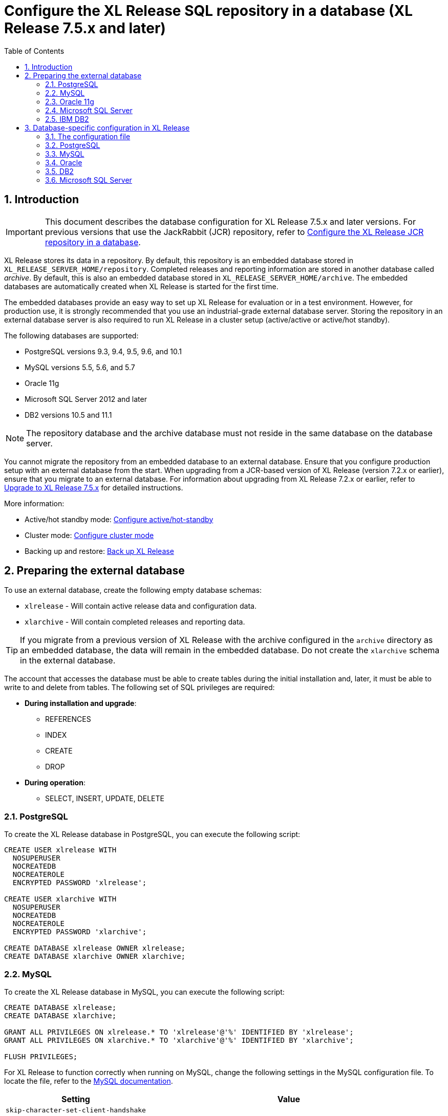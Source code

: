 = Configure the XL Release SQL repository in a database (XL Release 7.5.x and later)
:sectnums:
:toc: right
:toclevels: 2
:page-liquid:
:page-categories: [xl-release]
:page-subject: System administration
:page-tags: [system administration, setup, installation, database, repository, sql]
:page-since: [XL Release 7.5.0]
:page-weight: 493

== Introduction

IMPORTANT: This document describes the database configuration for XL Release 7.5.x and later versions. For previous versions that use the JackRabbit (JCR) repository, refer to link:configure-the-xl-release-repository-in-a-database.html[Configure the XL Release JCR repository in a database].

XL Release stores its data in a repository. By default, this repository is an embedded database stored in `XL_RELEASE_SERVER_HOME/repository`. Completed releases and reporting information are stored in another database called _archive_. By default, this is also an embedded database stored in `XL_RELEASE_SERVER_HOME/archive`. The embedded databases are automatically created when XL Release is started for the first time.

The embedded databases provide an easy way to set up XL Release for evaluation or in a test environment. However, for production use, it is strongly recommended that you use an industrial-grade external database server. Storing the repository in an external database server is also required to run XL Release in a cluster setup (active/active or active/hot standby).

The following databases are supported:

* PostgreSQL versions 9.3, 9.4, 9.5, 9.6, and 10.1
* MySQL versions 5.5, 5.6, and 5.7
* Oracle 11g
* Microsoft SQL Server 2012 and later
* DB2 versions 10.5 and 11.1

NOTE: The repository database and the archive database must not reside in the same database on the database server.

You cannot migrate the repository from an embedded database to an external database. Ensure that you configure production setup with an external database from the start. When upgrading from a JCR-based version of XL Release (version 7.2.x or earlier), ensure that you migrate to an external database. For information about upgrading from XL Release 7.2.x or earlier, refer to link:upgrade-to-7.5.0.html[Upgrade to XL Release 7.5.x] for detailed instructions.

More information:

* Active/hot standby mode: link:configure-active-hot-standby.html[Configure active/hot-standby]
* Cluster mode: link:configure-cluster.html[Configure cluster mode]
* Backing up and restore: link:back-up-xl-release.html[Back up XL Release]

== Preparing the external database

To use an external database, create the following empty database schemas:

* `xlrelease` - Will contain active release data and configuration data.
* `xlarchive` - Will contain completed releases and reporting data.

TIP: If you migrate from a previous version of XL Release with the archive configured in the `archive` directory as an embedded database, the data will remain in the embedded database. Do not create the `xlarchive` schema in the external database.

The account that accesses the database must be able to create tables during the initial installation and, later, it must be able to write to and delete from tables. The following set of SQL privileges are required:

* **During installation and upgrade**:
** REFERENCES
** INDEX
** CREATE
** DROP
* **During operation**:
** SELECT, INSERT, UPDATE, DELETE

=== PostgreSQL
To create the XL Release database in PostgreSQL, you can execute the following script:

[source,sql]
----
CREATE USER xlrelease WITH
  NOSUPERUSER
  NOCREATEDB
  NOCREATEROLE
  ENCRYPTED PASSWORD 'xlrelease';

CREATE USER xlarchive WITH
  NOSUPERUSER
  NOCREATEDB
  NOCREATEROLE
  ENCRYPTED PASSWORD 'xlarchive';

CREATE DATABASE xlrelease OWNER xlrelease;
CREATE DATABASE xlarchive OWNER xlarchive;
----

=== MySQL
To create the XL Release database in MySQL, you can execute the following script:

[source,sql]
----
CREATE DATABASE xlrelease;
CREATE DATABASE xlarchive;

GRANT ALL PRIVILEGES ON xlrelease.* TO 'xlrelease'@'%' IDENTIFIED BY 'xlrelease';
GRANT ALL PRIVILEGES ON xlarchive.* TO 'xlarchive'@'%' IDENTIFIED BY 'xlarchive';

FLUSH PRIVILEGES;
----

For XL Release to function correctly when running on MySQL, change the following settings in the MySQL configuration file. To locate the file, refer to the link:https://dev.mysql.com/doc/refman/5.7/en/option-files.html[MySQL documentation].

[cols="^.<,<.<2",role="table table-bordered",options="header"]
|===
| Setting | Value
| `skip-character-set-client-handshake` |
| `collation_server` | `utf8_unicode_ci`
| `character_set_server` | `utf8`
|===

=== Oracle 11g
To create the XL Release database in Oracle 11g, you can execute the following script:

[source,sql]
----
ALTER SYSTEM SET disk_asynch_io = FALSE SCOPE = SPFILE;

CREATE USER xlarchive IDENTIFIED BY xlarchive;
GRANT CONNECT,RESOURCE,DBA TO xlarchive;
GRANT CREATE SESSION TO xlarchive WITH ADMIN OPTION;

CREATE USER xlrelease IDENTIFIED BY xlrelease;
GRANT CONNECT,RESOURCE,DBA TO  xlrelease;
GRANT CREATE SESSION TO xlrelease WITH ADMIN OPTION;

save /dblibs/touch.log create;
----

=== Microsoft SQL Server
To create the XL Release database in Microsoft SQL Server, you can execute the following script:

[source,sql]
----
CREATE DATABASE xlrelease COLLATE SQL_Latin1_General_CP1_CI_AS;
GO
USE xlrelease;
GO
CREATE LOGIN xlrelease WITH PASSWORD = 'xlrelease', CHECK_EXPIRATION = OFF, CHECK_POLICY = OFF, DEFAULT_DATABASE = xlrelease;
GO
CREATE USER [xlrelease] FOR LOGIN [xlrelease];
EXEC sp_addrolemember N'db_owner', N'xlrelease';
GO

CREATE DATABASE xlarchive COLLATE SQL_Latin1_General_CP1_CI_AS;
GO
USE xlarchive;
GO
CREATE LOGIN xlarchive WITH PASSWORD = 'xlarchive', CHECK_EXPIRATION = OFF, CHECK_POLICY = OFF, DEFAULT_DATABASE = xlrelease;
GO
CREATE USER [xlarchive] FOR LOGIN [xlarchive];
EXEC sp_addrolemember N'db_owner', N'xlarchive';
GO
----

Unlike other supported databases, MS SQL Server does not have Multi Version Concurrency Control activated by default. XL Release requires this feature to function correctly. For more information on the settings described below, please refer to link:https://msdn.microsoft.com/en-us/library/ms189050.aspx[this MSDN article].

Enable snapshot isolation mode with the following commands executed against SQL Server:

[source,sql]
----
ALTER DATABASE xlrelease SET ALLOW_SNAPSHOT_ISOLATION ON;
ALTER DATABASE xlrelease SET READ_COMMITTED_SNAPSHOT ON;
ALTER DATABASE xlarchive SET ALLOW_SNAPSHOT_ISOLATION ON;
ALTER DATABASE xlarchive SET READ_COMMITTED_SNAPSHOT ON;
----

When Multi Version Concurrency Control is enabled, you must add a weekly maintenance task to MS SQL Server. This task will maintain the indexes and query statistics:

* Recompute statistics by running `EXEC sp_updatestats`
* Clear buffers by running `DBCC DROPCLEANBUFFERS`
* Clear cache by running `DBCC FREEPROCCACHE`
* Rebuild indexes that are fragmented more than 30%

=== IBM DB2
To create the XL Release database in DB2, you can execute the following script:

[source,sql]
----
create database xlr using codeset UTF8 territory us PAGESIZE 32K;
connect to xlr;

CREATE BUFFERPOOL TMP_BP SIZE AUTOMATIC PAGESIZE 32K;
connect reset;

connect to xlr;
CREATE SYSTEM TEMPORARY TABLESPACE TMP_TBSP PAGESIZE 32K MANAGED BY SYSTEM USING ("<PATH>") BUFFERPOOL TMP_BP;
CREATE SCHEMA xlrelease AUTHORIZATION xlrelease;
CREATE SCHEMA xlarchive AUTHORIZATION xlarchive;
connect reset;
----

CAUTION: To use DB2 as an external database, ensure that you increase the `pagesize` to `32K`.

XL Release requires that DB2 is set in MySQL compatible mode in order for it to support pagination queries. Run the following command on your DB2 database to enable MySQL compatible mode:

[source,console]
----
$ db2set DB2_COMPATIBILITY_VECTOR=MYS
$ db2stop
$ db2start
----

== Database-specific configuration in XL Release

=== The configuration file

All the configuration is done in `XL_RELEASE_SERVER_HOME/conf/xl-release.conf`, which is in link:https://github.com/typesafehub/config/blob/master/HOCON.md[HOCON] format.

When you start the XL Release server for the first time, it will encrypt passwords in the configuration file and replace them with Base64-encoded encrypted values.

=== PostgreSQL

Download the link:https://jdbc.postgresql.org/download.html[PostgreSQL JDBC driver] JAR file and place it in the `XL_RELEASE_SERVER_HOME/lib` folder.

Next, configure `XL_RELEASE_SERVER_HOME/conf/xl-release.conf` to point to the database schema. This is a sample configuration for PostgreSQL:

[source]
----
xl {
  ...
  database {
      db-driver-classname = "org.postgresql.Driver"
      db-url = "jdbc:postgresql://localhost:5432/xlrelease"
      db-username = "xlrelease"
      db-password = "xlrelease"
  }
  reporting {
      db-driver-classname = "org.postgresql.Driver"
      db-url = "jdbc:postgresql://localhost:5432/xlarchive"
      db-username = "xlarchive"
      db-password = "xlarchive"
  }
  ...
}
----

=== MySQL

Download the link:http://dev.mysql.com/downloads/connector/j/[MySQL JDBC driver] JAR file and place it in the `XL_RELEASE_SERVER_HOME/lib` folder.

Next, configure `XL_RELEASE_SERVER_HOME/conf/xl-release.conf` to point to the database schema. This is a sample configuration for MySQL:

[source]
----
xl {
  ...
  database {
    db-driver-classname = "com.mysql.jdbc.Driver"
    db-url = "jdbc:mysql://localhost:3306/xlrelease?useSSL=false&nullNamePatternMatchesAll=true"
    db-username = "xlrelease"
    db-password = "xlrelease"
  }
  reporting {
    db-driver-classname = "com.mysql.jdbc.Driver"
    db-url = "jdbc:mysql://localhost:3306/xlrelease?useSSL=false&nullNamePatternMatchesAll=true"
    db-username = "xlarchive"
    db-password = "xlarchive"
  }
  ..
}
----

=== Oracle

Download the link:http://www.oracle.com/technetwork/database/features/jdbc/index- 091264.html[Oracle JDBC driver] JAR file and place it in the `XL_RELEASE_SERVER_HOME/lib` folder.

Next, configure `XL_RELEASE_SERVER_HOME/conf/xl-release.conf` to point to the database schema. This is a sample configuration for Oracle:

[source]
----
xl {
  ...
  database {
    db-driver-classname="oracle.jdbc.driver.OracleDriver"
    db-url="jdbc:oracle:thin:@localhost:1521:XE"
    db-username = "xlrelease"
    db-password = "xlrelease"
  }
  reporting {
    db-driver-classname="oracle.jdbc.driver.OracleDriver"
    db-url="jdbc:oracle:thin:@localhost:1521:XE"
    db-username = "xlarchive"
    db-password = "xlarchive"
  }
  ...
}
----

If you use the TNSNames Alias syntax to connect to Oracle, you must specify where the driver can find the `TNSNAMES` file. For more information, refer to the Oracle documentation.

=== DB2

Download the link:http://www-01.ibm.com/support/docview.wss?uid=swg21363866[DB2 JDBC driver] JAR file and place it in the `XL_RELEASE_SERVER_HOME/lib` folder.

Next, configure `XL_RELEASE_SERVER_HOME/conf/xl-release.conf` to point to the database schema. This is a sample configuration for DB2:

[source]
----
xl {
  ...
  database {
    db-driver-classname="com.ibm.db2.jcc.DB2Driver"
    db-url="jdbc:db2://127.0.0.1:50000/xlr"
    db-username = "xlrelease"
    db-password = "xlrelease"
  }
  reporting {
    db-driver-classname="com.ibm.db2.jcc.DB2Driver"
    db-url="jdbc:db2://127.0.0.1:50000/xlr"
    db-username = "xlarchive"
    db-password = "xlarchive"
  }
  ...
}
----

=== Microsoft SQL Server

Download the [Microsoft JDBC driver for SQL Server] JAR file and place it in the `XL_RELEASE_SERVER_HOME/lib` folder.

Next, configure `XL_RELEASE_SERVER_HOME/conf/xl-release.conf` to point to the database schema. This is a sample configuration for SQL Server:

[source]
----
xl {
  ...
  database {
    db-driver-classname = "com.microsoft.sqlserver.jdbc.SQLServerDriver"
    db-url = "jdbc:sqlserver://localhost:1433;databaseName=xlrelease"
    db-username = "xlrelease"
    db-password = "xlrelease"
  }
  reporting {
    db-driver-classname = "com.microsoft.sqlserver.jdbc.SQLServerDriver"
    db-url = "jdbc:sqlserver://localhost:1433;databaseName=xlarchive"
    db-username = "xlarchive"
    db-password = "xlarchive"
  }
  ...
}
----
